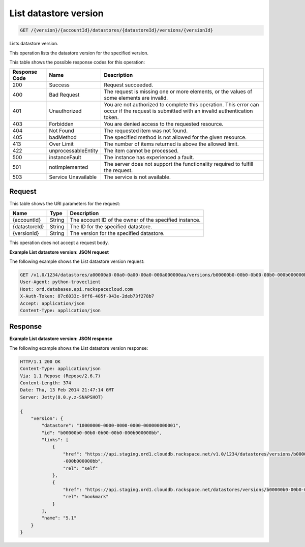
.. _get-list-datastore-version-version-accountid-datastores-datastoreid-versions-versionid:

List datastore version
^^^^^^^^^^^^^^^^^^^^^^^^^^^^^^^^^^^^^^^^^^^^^^^^^^^^^^^^^^^^^^^^^^^^^^^^^^^^^^^^

.. code::

    GET /{version}/{accountId}/datastores/{datastoreId}/versions/{versionId}

Lists datastore version.

This operation lists the datastore version for the specified version.



This table shows the possible response codes for this operation:


+--------------------------+-------------------------+-------------------------+
|Response Code             |Name                     |Description              |
+==========================+=========================+=========================+
|200                       |Success                  |Request succeeded.       |
+--------------------------+-------------------------+-------------------------+
|400                       |Bad Request              |The request is missing   |
|                          |                         |one or more elements, or |
|                          |                         |the values of some       |
|                          |                         |elements are invalid.    |
+--------------------------+-------------------------+-------------------------+
|401                       |Unauthorized             |You are not authorized   |
|                          |                         |to complete this         |
|                          |                         |operation. This error    |
|                          |                         |can occur if the request |
|                          |                         |is submitted with an     |
|                          |                         |invalid authentication   |
|                          |                         |token.                   |
+--------------------------+-------------------------+-------------------------+
|403                       |Forbidden                |You are denied access to |
|                          |                         |the requested resource.  |
+--------------------------+-------------------------+-------------------------+
|404                       |Not Found                |The requested item was   |
|                          |                         |not found.               |
+--------------------------+-------------------------+-------------------------+
|405                       |badMethod                |The specified method is  |
|                          |                         |not allowed for the      |
|                          |                         |given resource.          |
+--------------------------+-------------------------+-------------------------+
|413                       |Over Limit               |The number of items      |
|                          |                         |returned is above the    |
|                          |                         |allowed limit.           |
+--------------------------+-------------------------+-------------------------+
|422                       |unprocessableEntity      |The item cannot be       |
|                          |                         |processed.               |
+--------------------------+-------------------------+-------------------------+
|500                       |instanceFault            |The instance has         |
|                          |                         |experienced a fault.     |
+--------------------------+-------------------------+-------------------------+
|501                       |notImplemented           |The server does not      |
|                          |                         |support the              |
|                          |                         |functionality required   |
|                          |                         |to fulfill the request.  |
+--------------------------+-------------------------+-------------------------+
|503                       |Service Unavailable      |The service is not       |
|                          |                         |available.               |
+--------------------------+-------------------------+-------------------------+


Request
""""""""""""""""




This table shows the URI parameters for the request:

+--------------------------+-------------------------+-------------------------+
|Name                      |Type                     |Description              |
+==========================+=========================+=========================+
|{accountId}               |String                   |The account ID of the    |
|                          |                         |owner of the specified   |
|                          |                         |instance.                |
+--------------------------+-------------------------+-------------------------+
|{datastoreId}             |String                   |The ID for the specified |
|                          |                         |datastore.               |
+--------------------------+-------------------------+-------------------------+
|{versionId}               |String                   |The version for the      |
|                          |                         |specified datastore.     |
+--------------------------+-------------------------+-------------------------+





This operation does not accept a request body.




**Example List datastore version: JSON request**


The following example shows the List datastore version request:

.. code::

   GET /v1.0/1234/datastores/a00000a0-00a0-0a00-00a0-000a000000aa/versions/b00000b0-00b0-0b00-00b0-000b000000bb HTTP/1.1
   User-Agent: python-troveclient
   Host: ord.databases.api.rackspacecloud.com
   X-Auth-Token: 87c6033c-9ff6-405f-943e-2deb73f278b7
   Accept: application/json
   Content-Type: application/json
   
   
   





Response
""""""""""""""""










**Example List datastore version: JSON response**


The following example shows the List datastore version response:

.. code::

   HTTP/1.1 200 OK
   Content-Type: application/json
   Via: 1.1 Repose (Repose/2.6.7)
   Content-Length: 374
   Date: Thu, 13 Feb 2014 21:47:14 GMT
   Server: Jetty(8.0.y.z-SNAPSHOT)
   
   {
       "version": {
           "datastore": "10000000-0000-0000-0000-000000000001",
           "id": "b00000b0-00b0-0b00-00b0-000b000000bb",
           "links": [
               {
                   "href": "https://api.staging.ord1.clouddb.rackspace.net/v1.0/1234/datastores/versions/b00000b0-00b0-0b00-00b0
                   -000b000000bb",
                   "rel": "self"
               },
               {
                   "href": "https://api.staging.ord1.clouddb.rackspace.net/datastores/versions/b00000b0-00b0-0b00-00b0-000b000000bb",
                   "rel": "bookmark"
               }
           ],
           "name": "5.1"
       }
   }
   




